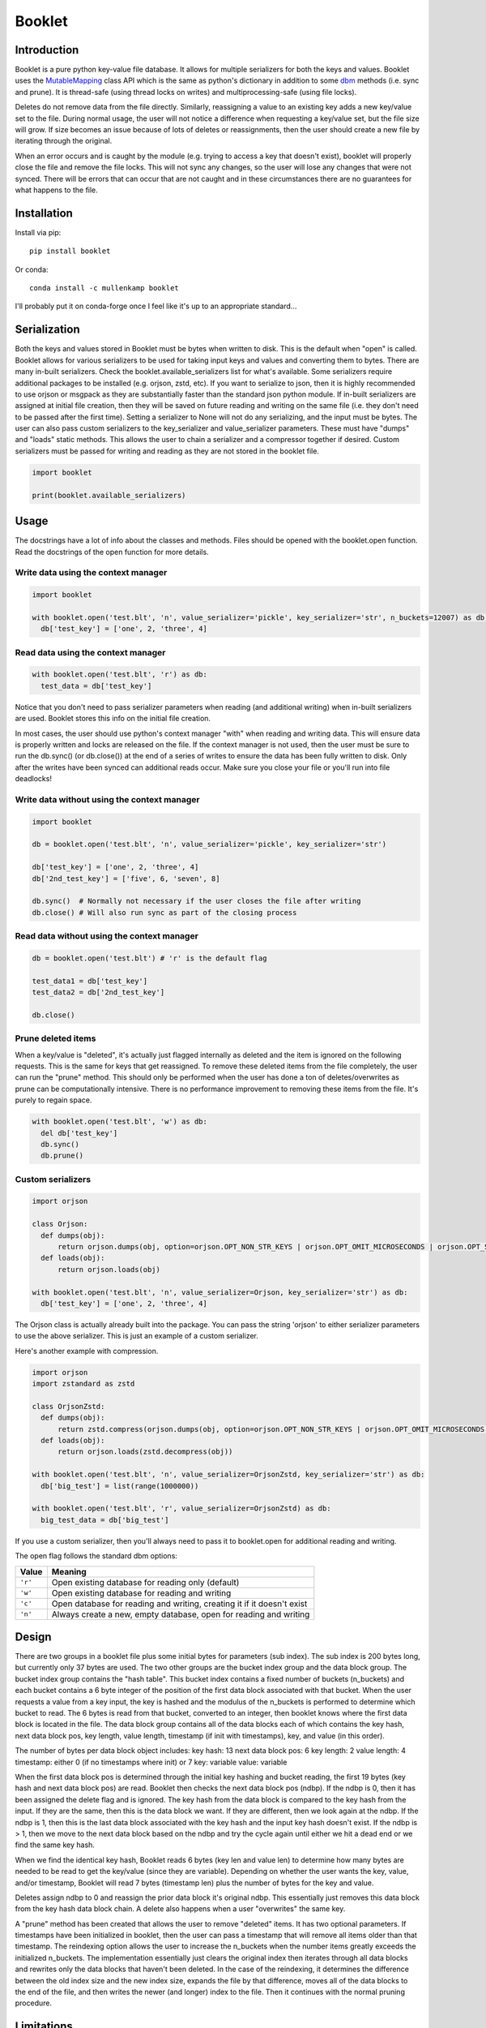 Booklet
==================================

Introduction
------------
Booklet is a pure python key-value file database. It allows for multiple serializers for both the keys and values. Booklet uses the `MutableMapping <https://docs.python.org/3/library/collections.abc.html#collections-abstract-base-classes>`_ class API which is the same as python's dictionary in addition to some `dbm <https://docs.python.org/3/library/dbm.html>`_ methods (i.e. sync and prune).
It is thread-safe (using thread locks on writes) and multiprocessing-safe (using file locks).

Deletes do not remove data from the file directly. Similarly, reassigning a value to an existing key adds a new key/value set to the file. During normal usage, the user will not notice a difference when requesting a key/value set, but the file size will grow. If size becomes an issue because of lots of deletes or reassignments, then the user should create a new file by iterating through the original.

When an error occurs and is caught by the module (e.g. trying to access a key that doesn't exist), booklet will properly close the file and remove the file locks. This will not sync any changes, so the user will lose any changes that were not synced. There will be errors that can occur that are not caught and in these circumstances there are no guarantees for what happens to the file.

Installation
------------
Install via pip::

  pip install booklet

Or conda::

  conda install -c mullenkamp booklet


I'll probably put it on conda-forge once I feel like it's up to an appropriate standard...


Serialization
-----------------------------
Both the keys and values stored in Booklet must be bytes when written to disk. This is the default when "open" is called. Booklet allows for various serializers to be used for taking input keys and values and converting them to bytes. There are many in-built serializers. Check the booklet.available_serializers list for what's available. Some serializers require additional packages to be installed (e.g. orjson, zstd, etc). If you want to serialize to json, then it is highly recommended to use orjson or msgpack as they are substantially faster than the standard json python module. If in-built serializers are assigned at initial file creation, then they will be saved on future reading and writing on the same file (i.e. they don't need to be passed after the first time). Setting a serializer to None will not do any serializing, and the input must be bytes.
The user can also pass custom serializers to the key_serializer and value_serializer parameters. These must have "dumps" and "loads" static methods. This allows the user to chain a serializer and a compressor together if desired. Custom serializers must be passed for writing and reading as they are not stored in the booklet file.

.. code:: python

  import booklet

  print(booklet.available_serializers)


Usage
-----
The docstrings have a lot of info about the classes and methods. Files should be opened with the booklet.open function. Read the docstrings of the open function for more details.

Write data using the context manager
~~~~~~~~~~~~~~~~~~~~~~~~~~~~~~~~~~~~
.. code:: python

  import booklet

  with booklet.open('test.blt', 'n', value_serializer='pickle', key_serializer='str', n_buckets=12007) as db:
    db['test_key'] = ['one', 2, 'three', 4]


Read data using the context manager
~~~~~~~~~~~~~~~~~~~~~~~~~~~~~~~~~~~
.. code:: python

  with booklet.open('test.blt', 'r') as db:
    test_data = db['test_key']

Notice that you don't need to pass serializer parameters when reading (and additional writing) when in-built serializers are used. Booklet stores this info on the initial file creation.

In most cases, the user should use python's context manager "with" when reading and writing data. This will ensure data is properly written and locks are released on the file. If the context manager is not used, then the user must be sure to run the db.sync() (or db.close()) at the end of a series of writes to ensure the data has been fully written to disk. Only after the writes have been synced can additional reads occur. Make sure you close your file or you'll run into file deadlocks!

Write data without using the context manager
~~~~~~~~~~~~~~~~~~~~~~~~~~~~~~~~~~~~~~~~~~~~~
.. code:: python

  import booklet

  db = booklet.open('test.blt', 'n', value_serializer='pickle', key_serializer='str')

  db['test_key'] = ['one', 2, 'three', 4]
  db['2nd_test_key'] = ['five', 6, 'seven', 8]

  db.sync()  # Normally not necessary if the user closes the file after writing
  db.close() # Will also run sync as part of the closing process


Read data without using the context manager
~~~~~~~~~~~~~~~~~~~~~~~~~~~~~~~~~~~~~~~~~~~
.. code:: python

  db = booklet.open('test.blt') # 'r' is the default flag

  test_data1 = db['test_key']
  test_data2 = db['2nd_test_key']

  db.close()


Prune deleted items
~~~~~~~~~~~~~~~~~~~~~~~~~~~~~~~~~~~~~~~~~~~
When a key/value is "deleted", it's actually just flagged internally as deleted and the item is ignored on the following requests. This is the same for keys that get reassigned. To remove these deleted items from the file completely, the user can run the "prune" method. This should only be performed when the user has done a ton of deletes/overwrites as prune can be computationally intensive. There is no performance improvement to removing these items from the file. It's purely to regain space.

.. code:: python

  with booklet.open('test.blt', 'w') as db:
    del db['test_key']
    db.sync()
    db.prune()


Custom serializers
~~~~~~~~~~~~~~~~~~
.. code:: python

  import orjson

  class Orjson:
    def dumps(obj):
        return orjson.dumps(obj, option=orjson.OPT_NON_STR_KEYS | orjson.OPT_OMIT_MICROSECONDS | orjson.OPT_SERIALIZE_NUMPY)
    def loads(obj):
        return orjson.loads(obj)

  with booklet.open('test.blt', 'n', value_serializer=Orjson, key_serializer='str') as db:
    db['test_key'] = ['one', 2, 'three', 4]


The Orjson class is actually already built into the package. You can pass the string 'orjson' to either serializer parameters to use the above serializer. This is just an example of a custom serializer.

Here's another example with compression.

.. code:: python

  import orjson
  import zstandard as zstd

  class OrjsonZstd:
    def dumps(obj):
        return zstd.compress(orjson.dumps(obj, option=orjson.OPT_NON_STR_KEYS | orjson.OPT_OMIT_MICROSECONDS | orjson.OPT_SERIALIZE_NUMPY))
    def loads(obj):
        return orjson.loads(zstd.decompress(obj))

  with booklet.open('test.blt', 'n', value_serializer=OrjsonZstd, key_serializer='str') as db:
    db['big_test'] = list(range(1000000))

  with booklet.open('test.blt', 'r', value_serializer=OrjsonZstd) as db:
    big_test_data = db['big_test']

If you use a custom serializer, then you'll always need to pass it to booklet.open for additional reading and writing.


The open flag follows the standard dbm options:

+---------+-------------------------------------------+
| Value   | Meaning                                   |
+=========+===========================================+
| ``'r'`` | Open existing database for reading only   |
|         | (default)                                 |
+---------+-------------------------------------------+
| ``'w'`` | Open existing database for reading and    |
|         | writing                                   |
+---------+-------------------------------------------+
| ``'c'`` | Open database for reading and writing,    |
|         | creating it if it doesn't exist           |
+---------+-------------------------------------------+
| ``'n'`` | Always create a new, empty database, open |
|         | for reading and writing                   |
+---------+-------------------------------------------+

Design
-------
There are two groups in a booklet file plus some initial bytes for parameters (sub index). The sub index is 200 bytes long, but currently only 37 bytes are used. The two other groups are the bucket index group and the data block group. The bucket index group contains the "hash table". This bucket index contains a fixed number of buckets (n_buckets) and each bucket contains a 6 byte integer of the position of the first data block associated with that bucket. When the user requests a value from a key input, the key is hashed and the modulus of the n_buckets is performed to determine which bucket to read. The 6 bytes is read from that bucket, converted to an integer, then booklet knows where the first data block is located in the file. The data block group contains all of the data blocks each of which contains the key hash, next data block pos, key length, value length, timestamp (if init with timestamps), key, and value (in this order).

The number of bytes per data block object includes:
key hash: 13
next data block pos: 6
key length: 2
value length: 4
timestamp: either 0 (if no timestamps where init) or 7
key: variable
value: variable

When the first data block pos is determined through the initial key hashing and bucket reading, the first 19 bytes (key hash and next data block pos) are read. Booklet then checks the next data block pos (ndbp). If the ndbp is 0, then it has been assigned the delete flag and is ignored. The key hash from the data block is compared to the key hash from the input. If they are the same, then this is the data block we want. If they are different, then we look again at the ndbp. If the ndbp is 1, then this is the last data block associated with the key hash and the input key hash doesn't exist. If the ndbp is > 1, then we move to the next data block based on the ndbp and try the cycle again until either we hit a dead end or we find the same key hash.

When we find the identical key hash, Booklet reads 6 bytes (key len and value len) to determine how many bytes are needed to be read to get the key/value (since they are variable). Depending on whether the user wants the key, value, and/or timestamp, Booklet will read 7 bytes (timestamp len) plus the number of bytes for the key and value. 

Deletes assign ndbp to 0 and reassign the prior data block it's original ndbp. This essentially just removes this data block from the key hash data block chain.
A delete also happens when a user "overwrites" the same key.

A "prune" method has been created that allows the user to remove "deleted" items. It has two optional parameters. If timestamps have been initialized in booklet, then the user can pass a timestamp that will remove all items older than that timestamp. The reindexing option allows the user to increase the n_buckets when the number items greatly exceeds the initialized n_buckets. The implementation essentially just clears the original index then iterates through all data blocks and rewrites only the data blocks that haven't been deleted. In the case of the reindexing, it determines the difference between the old index size and the new index size, expands the file by that difference, moves all of the data blocks to the end of the file, and then writes the newer (and longer) index to the file. Then it continues with the normal pruning procedure. 

Limitations
-----------
The main limitation is that booklet does not have automatic reindexing (increasing the n_buckets). In the current design, reindexing is computationally intensive when the file is large. The user should generally assign an appropriate n_buckets at initialization. This should be approximately the same number as the expected number of keys/values. The default is set at 12007. The "prune" method now has a reindexing option that allows the users to deliberately update/increase the index.

Benchmarks
-----------
From my initial tests, the performance is comparable to other very fast key-value databases (e.g. gdbm, lmdb) and faster than sqlitedict.

